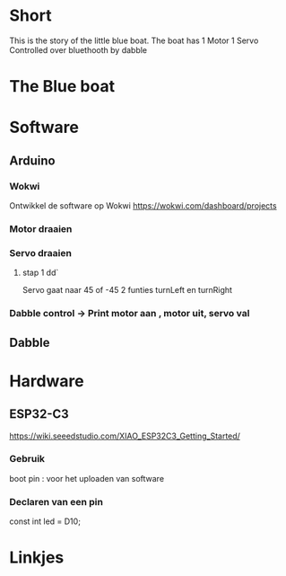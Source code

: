 * Short
This is the story of the little blue boat. The boat has 
1 Motor
1 Servo
Controlled over bluethooth by dabble

* The Blue boat


* Software
** Arduino
*** Wokwi
Ontwikkel de software op Wokwi
https://wokwi.com/dashboard/projects

*** Motor draaien 
*** Servo draaien
**** stap 1 dd`
Servo gaat naar 45 of -45
2 funties turnLeft en turnRight

*** Dabble control -> Print motor aan , motor uit, servo val
 
** Dabble

* Hardware
** ESP32-C3
https://wiki.seeedstudio.com/XIAO_ESP32C3_Getting_Started/

*** Gebruik
boot pin : voor het uploaden van software
*** Declaren van een pin

const int led = D10;







* Linkjes
